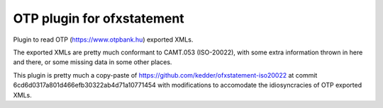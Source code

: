 ~~~~~~~~~~~~~~~~~~~~~~~~~~~
OTP plugin for ofxstatement
~~~~~~~~~~~~~~~~~~~~~~~~~~~

Plugin to read OTP (https://www.otpbank.hu) exported XMLs.

The exported XMLs are pretty much conformant to CAMT.053 (ISO-20022),
with some extra information thrown in here and there, or some missing data
in some other places.

This plugin is pretty much a copy-paste of https://github.com/kedder/ofxstatement-iso20022
at commit 6cd6d0317a801d466efb30322ab4d71a10771454 with modifications to accomodate 
the idiosyncracies of OTP exported XMLs.
